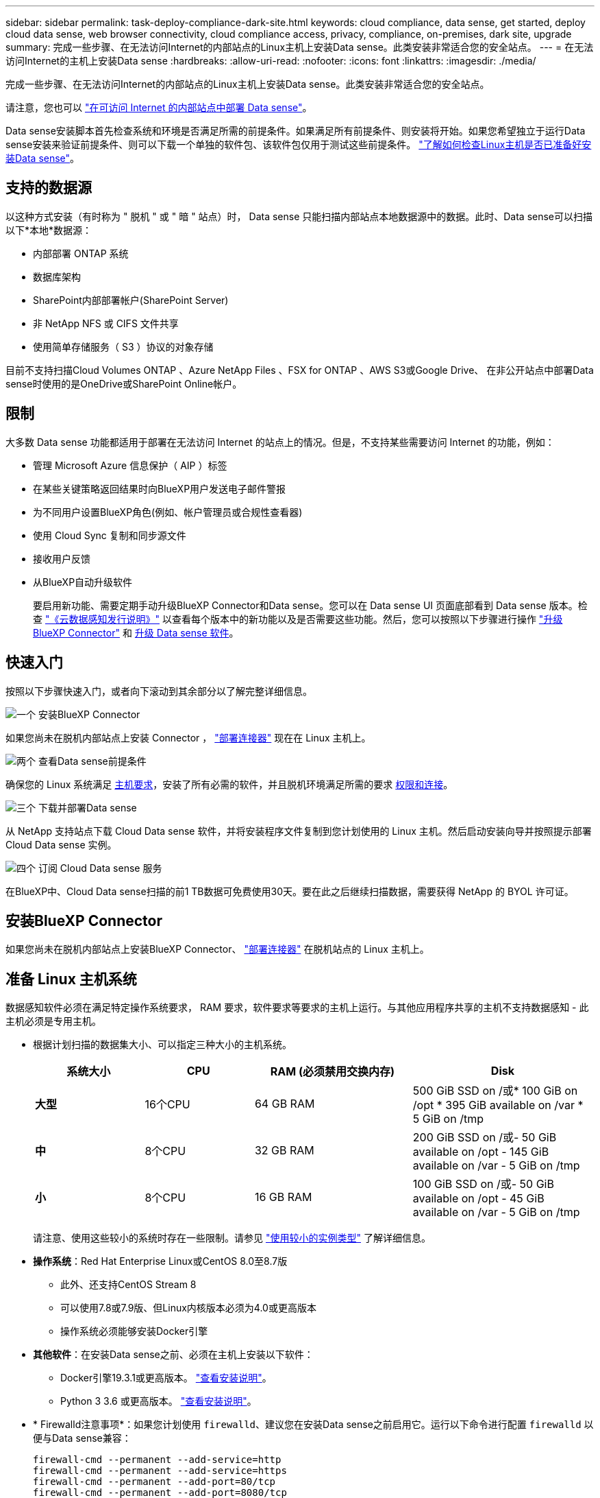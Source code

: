 ---
sidebar: sidebar 
permalink: task-deploy-compliance-dark-site.html 
keywords: cloud compliance, data sense, get started, deploy cloud data sense, web browser connectivity, cloud compliance access, privacy, compliance, on-premises, dark site, upgrade 
summary: 完成一些步骤、在无法访问Internet的内部站点的Linux主机上安装Data sense。此类安装非常适合您的安全站点。 
---
= 在无法访问Internet的主机上安装Data sense
:hardbreaks:
:allow-uri-read: 
:nofooter: 
:icons: font
:linkattrs: 
:imagesdir: ./media/


[role="lead"]
完成一些步骤、在无法访问Internet的内部站点的Linux主机上安装Data sense。此类安装非常适合您的安全站点。

请注意，您也可以 link:task-quick-start-connector-on-prem.html["在可访问 Internet 的内部站点中部署 Data sense"]。

Data sense安装脚本首先检查系统和环境是否满足所需的前提条件。如果满足所有前提条件、则安装将开始。如果您希望独立于运行Data sense安装来验证前提条件、则可以下载一个单独的软件包、该软件包仅用于测试这些前提条件。 link:task-test-linux-system.html["了解如何检查Linux主机是否已准备好安装Data sense"]。



== 支持的数据源

以这种方式安装（有时称为 " 脱机 " 或 " 暗 " 站点）时， Data sense 只能扫描内部站点本地数据源中的数据。此时、Data sense可以扫描以下*本地*数据源：

* 内部部署 ONTAP 系统
* 数据库架构
* SharePoint内部部署帐户(SharePoint Server)
* 非 NetApp NFS 或 CIFS 文件共享
* 使用简单存储服务（ S3 ）协议的对象存储


目前不支持扫描Cloud Volumes ONTAP 、Azure NetApp Files 、FSX for ONTAP 、AWS S3或Google Drive、 在非公开站点中部署Data sense时使用的是OneDrive或SharePoint Online帐户。



== 限制

大多数 Data sense 功能都适用于部署在无法访问 Internet 的站点上的情况。但是，不支持某些需要访问 Internet 的功能，例如：

* 管理 Microsoft Azure 信息保护（ AIP ）标签
* 在某些关键策略返回结果时向BlueXP用户发送电子邮件警报
* 为不同用户设置BlueXP角色(例如、帐户管理员或合规性查看器)
* 使用 Cloud Sync 复制和同步源文件
* 接收用户反馈
* 从BlueXP自动升级软件
+
要启用新功能、需要定期手动升级BlueXP Connector和Data sense。您可以在 Data sense UI 页面底部看到 Data sense 版本。检查 link:whats-new.html["《云数据感知发行说明》"] 以查看每个版本中的新功能以及是否需要这些功能。然后，您可以按照以下步骤进行操作 https://docs.netapp.com/us-en/cloud-manager-setup-admin/task-managing-connectors.html#upgrade-the-connector-when-using-private-mode["升级BlueXP Connector"^] 和 <<升级 Data sense 软件,升级 Data sense 软件>>。





== 快速入门

按照以下步骤快速入门，或者向下滚动到其余部分以了解完整详细信息。

.image:https://raw.githubusercontent.com/NetAppDocs/common/main/media/number-1.png["一个"] 安装BlueXP Connector
[role="quick-margin-para"]
如果您尚未在脱机内部站点上安装 Connector ， https://docs.netapp.com/us-en/cloud-manager-setup-admin/task-quick-start-private-mode.html["部署连接器"^] 现在在 Linux 主机上。

.image:https://raw.githubusercontent.com/NetAppDocs/common/main/media/number-2.png["两个"] 查看Data sense前提条件
[role="quick-margin-para"]
确保您的 Linux 系统满足 <<准备 Linux 主机系统,主机要求>>，安装了所有必需的软件，并且脱机环境满足所需的要求 <<验证BlueXP和Data sense前提条件,权限和连接>>。

.image:https://raw.githubusercontent.com/NetAppDocs/common/main/media/number-3.png["三个"] 下载并部署Data sense
[role="quick-margin-para"]
从 NetApp 支持站点下载 Cloud Data sense 软件，并将安装程序文件复制到您计划使用的 Linux 主机。然后启动安装向导并按照提示部署 Cloud Data sense 实例。

.image:https://raw.githubusercontent.com/NetAppDocs/common/main/media/number-4.png["四个"] 订阅 Cloud Data sense 服务
[role="quick-margin-para"]
在BlueXP中、Cloud Data sense扫描的前1 TB数据可免费使用30天。要在此之后继续扫描数据，需要获得 NetApp 的 BYOL 许可证。



== 安装BlueXP Connector

如果您尚未在脱机内部站点上安装BlueXP Connector、 https://docs.netapp.com/us-en/cloud-manager-setup-admin/task-quick-start-private-mode.html["部署连接器"^] 在脱机站点的 Linux 主机上。



== 准备 Linux 主机系统

数据感知软件必须在满足特定操作系统要求， RAM 要求，软件要求等要求的主机上运行。与其他应用程序共享的主机不支持数据感知 - 此主机必须是专用主机。

* 根据计划扫描的数据集大小、可以指定三种大小的主机系统。
+
[cols="18,18,26,30"]
|===
| 系统大小 | CPU | RAM (必须禁用交换内存) | Disk 


 a| 
*大型*
| 16个CPU | 64 GB RAM | 500 GiB SSD on /或* 100 GiB on /opt * 395 GiB available on /var * 5 GiB on /tmp 


| *中* | 8个CPU | 32 GB RAM | 200 GiB SSD on /或- 50 GiB available on /opt - 145 GiB available on /var - 5 GiB on /tmp 


| *小* | 8个CPU | 16 GB RAM | 100 GiB SSD on /或- 50 GiB available on /opt - 45 GiB available on /var - 5 GiB on /tmp 
|===
+
请注意、使用这些较小的系统时存在一些限制。请参见 link:concept-cloud-compliance.html#using-a-smaller-instance-type["使用较小的实例类型"] 了解详细信息。

* *操作系统*：Red Hat Enterprise Linux或CentOS 8.0至8.7版
+
** 此外、还支持CentOS Stream 8
** 可以使用7.8或7.9版、但Linux内核版本必须为4.0或更高版本
** 操作系统必须能够安装Docker引擎


* *其他软件*：在安装Data sense之前、必须在主机上安装以下软件：
+
** Docker引擎19.3.1或更高版本。 https://docs.docker.com/engine/install/["查看安装说明"^]。
** Python 3 3.6 或更高版本。 https://www.python.org/downloads/["查看安装说明"^]。


* * Firewalld注意事项*：如果您计划使用 `firewalld`、建议您在安装Data sense之前启用它。运行以下命令进行配置 `firewalld` 以便与Data sense兼容：
+
....
firewall-cmd --permanent --add-service=http
firewall-cmd --permanent --add-service=https
firewall-cmd --permanent --add-port=80/tcp
firewall-cmd --permanent --add-port=8080/tcp
firewall-cmd --permanent --add-port=443/tcp
firewall-cmd --reload
....
+
如果启用 `firewalld` 安装Data sense后、必须重新启动Docker。




NOTE: 安装后、无法更改Data sense主机系统的IP地址。



== 验证BlueXP和Data sense前提条件

在部署 Cloud Data sense 之前，请查看以下前提条件，以确保您的配置受支持。

* 确保Connector有权为云数据感知实例部署资源并创建安全组。您可以在中找到最新的BlueXP权限 https://docs.netapp.com/us-en/cloud-manager-setup-admin/reference-permissions.html["NetApp 提供的策略"^]。
* 确保您可以保持 Cloud Data sense 正常运行云数据感知实例需要保持运行状态才能持续扫描数据。
* 确保 Web 浏览器连接到 Cloud Data sense启用Cloud Data sense后、请确保用户从连接到Data sense实例的主机访问BlueXP界面。
+
Data sense 实例使用专用 IP 地址来确保索引数据不可供他人访问。因此、用于访问BlueXP的Web浏览器必须连接到该专用IP地址。此连接可以来自与 Data sense 实例位于同一网络中的主机。





== 验证是否已启用所有必需的端口

您必须确保所有所需端口均已打开、以便在Connector、Data sense、Active Directory和数据源之间进行通信。

[cols="25,25,50"]
|===
| 连接类型 | 端口 | Description 


| 连接器<>数据感知 | 8080 (TCP)、443 (TCP)和80 | Connector 的安全组必须允许通过端口 443 与 Data sense 实例之间的入站和出站流量。确保端口8080已打开、以便您可以在BlueXP中查看安装进度。 


| Connector <> ONTAP 集群(NAS) | 443 (TCP)  a| 
BlueXP使用HTTPS发现ONTAP 集群。如果使用自定义防火墙策略，则它们必须满足以下要求：

* Connector 主机必须允许通过端口 443 进行出站 HTTPS 访问。如果 Connector 位于云中，则预定义的安全组允许所有出站通信。
* ONTAP 集群必须允许通过端口 443 进行入站 HTTPS 访问。默认的“管理”防火墙策略允许从所有 IP 地址进行入站 HTTPS 访问。如果您修改了此默认策略，或者创建了自己的防火墙策略，则必须将 HTTPS 协议与该策略关联，并启用从 Connector 主机进行访问。




| 数据感知<> ONTAP 集群  a| 
* 对于NFS - 111 (tcp\udp)和2049 (tcp\udp)
* 对于CIFS - 139 (tcp\udp)和445 (tcp\udp)

 a| 
Data sense需要与每个Cloud Volumes ONTAP 子网或内部ONTAP 系统建立网络连接。Cloud Volumes ONTAP 的安全组必须允许来自数据感知实例的入站连接。

确保这些端口对 Data sense 实例开放：

* 对于NFS—111和2049
* 对于CIFS—139和445


NFS 卷导出策略必须允许从 Data sense 实例进行访问。



| 数据感知<> Active Directory | 389 (TCP和UDP)、636 (TCP)、3268 (TCP)和3369 (TCP)  a| 
您必须已为公司中的用户设置 Active Directory 。此外、Data sense还需要Active Directory凭据才能扫描CIFS卷。

您必须具有 Active Directory 的信息：

* DNS 服务器 IP 地址或多个 IP 地址
* 服务器的用户名和密码
* 域名（ Active Directory 名称）
* 是否使用安全 LDAP （ LDAPS ）
* LDAP 服务器端口（对于 LDAP ，通常为 389 ；对于安全 LDAP ，通常为 636 ）


|===
如果要使用多个Data sense主机提供额外的处理能力来扫描数据源、则需要启用其他端口/协议。 link:task-deploy-compliance-dark-site.html#multi-host-installation-for-large-configurations["请参见其他端口要求"]。



== 在内部Linux主机上安装Data sense

对于典型配置，您将在一个主机系统上安装该软件。 link:task-deploy-compliance-dark-site.html#single-host-installation-for-typical-configurations["请在此处查看这些步骤"]。

image:diagram_deploy_onprem_single_host_no_internet.png["一个示意图、显示了在不访问Internet的情况下使用内部部署的单个数据感知实例时可以扫描的数据源的位置。"]

对于需要扫描数 PB 数据的大型配置，您可以使用多个主机来提供额外的处理能力。 link:task-deploy-compliance-dark-site.html#multi-host-installation-for-large-configurations["请在此处查看这些步骤"]。

image:diagram_deploy_onprem_multi_host_no_internet.png["一个示意图、显示了在不访问Internet的情况下使用内部部署的多个数据感知实例时可以扫描的数据源的位置。"]



=== 典型配置的单主机安装

在脱机环境中的单个内部主机上安装 Data sense 软件时，请按照以下步骤进行操作。

.您需要的内容
* 验证您的 Linux 系统是否满足 <<准备 Linux 主机系统,主机要求>>。
* 确认已安装两个必备软件包（ Docker 引擎和 Python 3 ）。
* 确保您在 Linux 系统上具有 root 权限。
* 验证脱机环境是否满足要求 <<验证BlueXP和Data sense前提条件,权限和连接>>。


.步骤
. 在已配置 Internet 的系统上，从下载 Cloud Data sense 软件 https://mysupport.netapp.com/site/products/all/details/cloud-data-sense/downloads-tab/["NetApp 支持站点"^]。您应选择的文件名为 * Datasis-offline-bundle-<version>.tar.gz* 。
. 将安装程序包复制到计划在非公开站点中使用的 Linux 主机。
. 解压缩主机上的安装程序包，例如：
+
[source, cli]
----
tar -xzf DataSense-offline-bundle-v1.21.0.tar.gz
----
+
此操作将提取所需的软件和实际安装文件* cc_onprem_installer.tar.gz*。

. 解压缩主机上的安装文件，例如：
+
[source, cli]
----
tar -xzf cc_onprem_installer.tar.gz
----
. 启动BlueXP并选择*监管>分类*。
. 单击 * 激活数据感知 * 。
+
image:screenshot_cloud_compliance_deploy_start.png["选择用于激活 Cloud Data sense 的按钮的屏幕截图。"]

. 单击*部署*以启动内部安装。
+
image:screenshot_cloud_compliance_deploy_darksite.png["选择按钮在内部部署 Cloud Data sense 的屏幕截图。"]

. 此时将显示_Deploy Data sense on premises_对话框。复制提供的命令(例如： `sudo ./install.sh -a 12345 -c 27AG75 -t 2198qq --darksite`)并将其粘贴到文本文件中、以便稍后使用。然后单击*关闭*以关闭此对话框。
. 在主机上、输入复制的命令、然后按照一系列提示进行操作、或者您也可以提供完整命令、其中包含所有必需的参数作为命令行参数。
+
请注意、安装程序会执行预检、以确保满足您的系统和网络要求、以便成功安装。

+
[cols="50a,50"]
|===
| 根据提示输入参数： | 输入完整命令： 


 a| 
.. 粘贴您从第8步复制的信息：
`sudo ./install.sh -a <account_id> -c <agent_id> -t <token> --darksite`
.. 输入 Data sense 主机的 IP 地址或主机名，以便 Connector 实例可以访问它。
.. 输入BlueXP Connector主机的IP地址或主机名、以便Data sense实例可以访问它。

| 或者，您也可以预先创建整个命令，并提供必要的主机参数： `sUdo ./install.sh -a <account_id> -c <agent_id> -t <token> -host <ds_host> -manager-host <cm_host> -no-proxy -drestrsite` 
|===
+
变量值：

+
** _account_id_ = NetApp 帐户 ID
** _agent_id_ = 连接器 ID
** _token_ = JWT 用户令牌
** _ds_host_ = Data sense Linux 系统的 IP 地址或主机名。
** _cm_host_= BlueXP Connector系统的IP地址或主机名。




.结果
Data sense 安装程序将安装软件包，注册安装并安装 Data sense 。安装可能需要 10 到 20 分钟。

如果主机和Connector实例之间通过端口8080建立连接、您将在BlueXP的数据感知选项卡中看到安装进度。

.下一步行动
在配置页面中，您可以选择本地 link:task-getting-started-compliance.html["内部 ONTAP 集群"] 和 link:task-scanning-databases.html["数据库"] 要扫描的。

您也可以 link:task-licensing-datasense.html#use-a-cloud-data-sense-byol-license["为 Cloud Data sense 设置 BYOL 许可"] 目前的数字电子钱包页面。在30天免费试用结束之前、不会向您收取任何费用。



=== 适用于大型配置的多主机安装

对于需要扫描数 PB 数据的大型配置，您可以使用多个主机来提供额外的处理能力。使用多个主机系统时，主系统称为 _Manager node_ ，提供额外处理能力的其他系统称为 _扫描 程序 nodes_ 。

在脱机环境中的多个内部主机上安装 Data sense 软件时，请按照以下步骤进行操作。

.您需要的内容
* 验证管理器和扫描程序节点的所有 Linux 系统是否都符合 <<准备 Linux 主机系统,主机要求>>。
* 确认已安装两个必备软件包（ Docker 引擎和 Python 3 ）。
* 确保您在 Linux 系统上具有 root 权限。
* 验证脱机环境是否满足要求 <<验证BlueXP和Data sense前提条件,权限和连接>>。
* 您必须具有计划使用的扫描程序节点主机的 IP 地址。
* 必须在所有主机上启用以下端口和协议：
+
[cols="15,20,55"]
|===
| Port | 协议 | Description 


| 2377 | TCP | 集群管理通信 


| 7946 | TCP ， UDP | 节点间通信 


| 4789 | UDP | 覆盖网络流量 


| 50 | 电子服务 | 加密的 IPsec 覆盖网络（ ESP ）流量 


| 111. | TCP ， UDP | 用于在主机之间共享文件的 NFS 服务器（需要从每个扫描程序节点到管理器节点） 


| 2049. | TCP ， UDP | 用于在主机之间共享文件的 NFS 服务器（需要从每个扫描程序节点到管理器节点） 
|===


.步骤
. 按照中的步骤 1 至 8 进行操作 link:task-deploy-compliance-dark-site.html#single-host-installation-for-typical-configurations["单主机安装"] 在管理器节点上。
. 如步骤 9 所示，在安装程序提示时，您可以在一系列提示中输入所需值，也可以将所需参数作为命令行参数提供给安装程序。
+
除了可用于单主机安装的变量之外，还会使用一个新选项 * -n <node_IP>* 来指定扫描程序节点的 IP 地址。多个节点 IP 以逗号分隔。

+
例如，此命令会添加 3 个扫描程序节点： `sudo ./install.sh -a <account_id> -c <agent_id> -t <token> -host <ds_host> -manager-host <cm_host> * -n <node_ip1> ， <node_ip2> ， <node_ip3>* —无代理站点`

. 在管理器节点安装完成之前，将显示一个对话框，其中显示了扫描程序节点所需的安装命令。复制命令(例如： `sudo ./node_install.sh -m 10.11.12.13 -t ABCDEF-1-3u69m1-1s35212`)并将其保存在文本文件中。
. 在 * 每个 * 扫描程序节点主机上：
+
.. 将Data sense安装程序文件(* cc_onprem_installer.tar.gz*)复制到主机。
.. 解压缩安装程序文件。
.. 粘贴并运行在步骤 3 中复制的命令。
+
在所有扫描程序节点上完成安装且这些节点已加入管理器节点后，管理器节点安装也会完成。





.结果
Cloud Data sense 安装程序将完成软件包安装，并注册安装。安装可能需要 15 到 25 分钟。

.下一步行动
在配置页面中，您可以选择本地 link:task-getting-started-compliance.html["内部 ONTAP 集群"] 和本地 link:task-scanning-databases.html["数据库"] 要扫描的。

您也可以 link:task-licensing-datasense.html#use-a-cloud-data-sense-byol-license["为 Cloud Data sense 设置 BYOL 许可"] 目前的数字电子钱包页面。在30天免费试用结束之前、不会向您收取任何费用。



== 升级 Data sense 软件

由于 Data sense 软件会定期更新新功能，因此您应按照例行程序定期检查新版本，以确保您使用的是最新的软件和功能。您需要手动升级 Data sense 软件，因为没有 Internet 连接，无法自动执行升级。

.开始之前
* 数据感知软件一次可升级一个主要版本。例如、如果您安装的是版本1.20.x、则只能升级到1.21.x如果您有几个主要版本，则需要多次升级此软件。
* 确认您的内部连接器软件已升级到最新可用版本。 https://docs.netapp.com/us-en/cloud-manager-setup-admin/task-managing-connectors.html#upgrade-the-connector-in-a-location-without-internet-access["请参见 Connector 升级步骤"^]。


.步骤
. 在已配置 Internet 的系统上，从下载 Cloud Data sense 软件 https://mysupport.netapp.com/site/products/all/details/cloud-data-sense/downloads-tab/["NetApp 支持站点"^]。您应选择的文件名为 * Datasis-offline-bundle-<version>.tar.gz* 。
. 将软件包复制到非公开站点中安装了 Data sense 的 Linux 主机。
. 解压缩主机上的软件包，例如：
+
[source, cli]
----
tar -xvf DataSense-offline-bundle-v1.21.0.tar.gz
----
+
此操作将提取安装文件* cc_onprem_installer.tar.gz*。

. 解压缩主机上的安装文件，例如：
+
[source, cli]
----
tar -xzf cc_onprem_installer.tar.gz
----
+
此操作将提取升级脚本 * 启动 _didssite_upgrade.sh* 以及任何所需的第三方软件。

. 在主机上运行升级脚本，例如：
+
[source, cli]
----
start_darksite_upgrade.sh
----


.结果
Data sense 软件将在主机上进行升级。更新可能需要 5 到 10 分钟。

请注意，如果您在多个主机系统上部署了 Data sense 来扫描非常大的配置，则扫描程序节点不需要升级。

您可以通过检查 Data sense UI 页面底部的版本来验证软件是否已更新。
